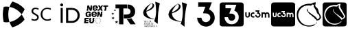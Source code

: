 SplineFontDB: 3.2
FontName: Nonacademicons
FullName: Nonacademicons
FamilyName: Nonacademicons
Weight: Demi
Copyright: 
Version: 1.0.0
DefaultBaseFilename: nonacademicons
ItalicAngle: 0
UnderlinePosition: -50
UnderlineWidth: 25
Ascent: 448
Descent: 64
InvalidEm: 0
LayerCount: 2
Layer: 0 0 "Arri+AOgA-re" 1
Layer: 1 1 "Avant" 0
XUID: [1021 310 -940631005 8426171]
FSType: 0
OS2Version: 0
OS2_WeightWidthSlopeOnly: 0
OS2_UseTypoMetrics: 1
CreationTime: 1594201369
ModificationTime: 1661303012
PfmFamily: 17
TTFWeight: 400
TTFWidth: 5
LineGap: 46
VLineGap: 0
Panose: 2 0 5 3 0 0 0 0 0 0
OS2TypoAscent: 0
OS2TypoAOffset: 1
OS2TypoDescent: 0
OS2TypoDOffset: 1
OS2TypoLinegap: 46
OS2WinAscent: 0
OS2WinAOffset: 1
OS2WinDescent: 0
OS2WinDOffset: 1
HheadAscent: 0
HheadAOffset: 1
HheadDescent: 0
HheadDOffset: 1
OS2Vendor: 'PfEd'
MarkAttachClasses: 1
DEI: 91125
LangName: 1033 "" "" "" "" "" "" "" "" "" "" "" "" "" "Michele Piazzai (https://github.com/piazzai/nonacademicons/),+AAoA-with Reserved Font Name Nonacademicons.+AAoACgAA-This Font Software is licensed under the SIL Open Font License, Version 1.1.+AAoA-This license is copied below, and is also available with a FAQ at:+AAoA-http://scripts.sil.org/OFL+AAoACgAK------------------------------------------------------------+AAoA-SIL OPEN FONT LICENSE Version 1.1 - 26 February 2007+AAoA------------------------------------------------------------+AAoACgAA-PREAMBLE+AAoA-The goals of the Open Font License (OFL) are to stimulate worldwide+AAoA-development of collaborative font projects, to support the font creation+AAoA-efforts of academic and linguistic communities, and to provide a free and+AAoA-open framework in which fonts may be shared and improved in partnership+AAoA-with others.+AAoACgAA-The OFL allows the licensed fonts to be used, studied, modified and+AAoA-redistributed freely as long as they are not sold by themselves. The+AAoA-fonts, including any derivative works, can be bundled, embedded, +AAoA-redistributed and/or sold with any software provided that any reserved+AAoA-names are not used by derivative works. The fonts and derivatives,+AAoA-however, cannot be released under any other type of license. The+AAoA-requirement for fonts to remain under this license does not apply+AAoA-to any document created using the fonts or their derivatives.+AAoACgAA-DEFINITIONS+AAoAIgAA-Font Software+ACIA refers to the set of files released by the Copyright+AAoA-Holder(s) under this license and clearly marked as such. This may+AAoA-include source files, build scripts and documentation.+AAoACgAi-Reserved Font Name+ACIA refers to any names specified as such after the+AAoA-copyright statement(s).+AAoACgAi-Original Version+ACIA refers to the collection of Font Software components as+AAoA-distributed by the Copyright Holder(s).+AAoACgAi-Modified Version+ACIA refers to any derivative made by adding to, deleting,+AAoA-or substituting -- in part or in whole -- any of the components of the+AAoA-Original Version, by changing formats or by porting the Font Software to a+AAoA-new environment.+AAoACgAi-Author+ACIA refers to any designer, engineer, programmer, technical+AAoA-writer or other person who contributed to the Font Software.+AAoACgAA-PERMISSION & CONDITIONS+AAoA-Permission is hereby granted, free of charge, to any person obtaining+AAoA-a copy of the Font Software, to use, study, copy, merge, embed, modify,+AAoA-redistribute, and sell modified and unmodified copies of the Font+AAoA-Software, subject to the following conditions:+AAoACgAA-1) Neither the Font Software nor any of its individual components,+AAoA-in Original or Modified Versions, may be sold by itself.+AAoACgAA-2) Original or Modified Versions of the Font Software may be bundled,+AAoA-redistributed and/or sold with any software, provided that each copy+AAoA-contains the above copyright notice and this license. These can be+AAoA-included either as stand-alone text files, human-readable headers or+AAoA-in the appropriate machine-readable metadata fields within text or+AAoA-binary files as long as those fields can be easily viewed by the user.+AAoACgAA-3) No Modified Version of the Font Software may use the Reserved Font+AAoA-Name(s) unless explicit written permission is granted by the corresponding+AAoA-Copyright Holder. This restriction only applies to the primary font name as+AAoA-presented to the users.+AAoACgAA-4) The name(s) of the Copyright Holder(s) or the Author(s) of the Font+AAoA-Software shall not be used to promote, endorse or advertise any+AAoA-Modified Version, except to acknowledge the contribution(s) of the+AAoA-Copyright Holder(s) and the Author(s) or with their explicit written+AAoA-permission.+AAoACgAA-5) The Font Software, modified or unmodified, in part or in whole,+AAoA-must be distributed entirely under this license, and must not be+AAoA-distributed under any other license. The requirement for fonts to+AAoA-remain under this license does not apply to any document created+AAoA-using the Font Software.+AAoACgAA-TERMINATION+AAoA-This license becomes null and void if any of the above conditions are+AAoA-not met.+AAoACgAA-DISCLAIMER+AAoA-THE FONT SOFTWARE IS PROVIDED +ACIA-AS IS+ACIA, WITHOUT WARRANTY OF ANY KIND,+AAoA-EXPRESS OR IMPLIED, INCLUDING BUT NOT LIMITED TO ANY WARRANTIES OF+AAoA-MERCHANTABILITY, FITNESS FOR A PARTICULAR PURPOSE AND NONINFRINGEMENT+AAoA-OF COPYRIGHT, PATENT, TRADEMARK, OR OTHER RIGHT. IN NO EVENT SHALL THE+AAoA-COPYRIGHT HOLDER BE LIABLE FOR ANY CLAIM, DAMAGES OR OTHER LIABILITY,+AAoA-INCLUDING ANY GENERAL, SPECIAL, INDIRECT, INCIDENTAL, OR CONSEQUENTIAL+AAoA-DAMAGES, WHETHER IN AN ACTION OF CONTRACT, TORT OR OTHERWISE, ARISING+AAoA-FROM, OUT OF THE USE OR INABILITY TO USE THE FONT SOFTWARE OR FROM+AAoA-OTHER DEALINGS IN THE FONT SOFTWARE." "http://scripts.sil.org/OFL"
Encoding: Custom
UnicodeInterp: none
NameList: AGL For New Fonts
DisplaySize: -48
AntiAlias: 1
FitToEm: 0
WinInfo: 0 38 14
BeginPrivate: 0
EndPrivate
Grid
-559 192.263671875 m 0
 977 192.263671875 l 1024
224 611 m 0
 224 -413 l 1024
EndSplineSet
TeXData: 1 0 0 346030 173015 115343 0 1048576 115343 783286 444596 497025 792723 393216 433062 380633 303038 157286 324010 404750 52429 2506097 1059062 262144
BeginChars: 76 13

StartChar: lichess
Encoding: 37 59249 0
Width: 512
VWidth: 0
InSpiro: 1
HStem: -34 20<196.136 324.686> 360 31<186.722 293.25>
VStem: 30 27<120.645 236.443> 220 9<270.851 300.695> 457 25<120.711 168.719>
LayerCount: 2
Fore
SplineSet
346 337 m 0,0,1
 345 340 345 340 345 342 c 0,2,3
 345 345 345 345 346 350 c 0,4,5
 347 352 347 352 347 354 c 0,6,7
 349 360 349 360 349 361 c 0,8,9
 349.112378908 361.621816497 349.112378908 361.621816497 349.303923378 362.999373371 c 0
 349.495467848 364.376930244 349.495467848 364.376930244 349.636441632 365.099015601 c 128,-1,10
 350.041091614 367.171683427 350.041091614 367.171683427 351 369 c 128,-1,11
 352.62662885 372.101435475 352.62662885 372.101435475 352.706387189 372.319773838 c 128,-1,12
 353.312453598 373.978879939 353.312453598 373.978879939 353 376 c 0,13,14
 352.686916176 378.025196706 352.686916176 378.025196706 352.770493592 378.666572256 c 0,15,16
 352.859200196 379.347309344 352.859200196 379.347309344 353.185639376 379.935828947 c 128,-1,17
 353.441633721 380.397347356 353.441633721 380.397347356 354 381 c 128,-1,18
 354.563233697 381.607906118 354.563233697 381.607906118 354.73779162 381.893957265 c 128,-1,19
 355.086032523 382.464625778 355.086032523 382.464625778 355 383 c 128,-1,20
 354.937185148 383.390892319 354.937185148 383.390892319 354.662631703 383.661184869 c 128,-1,21
 354.399488838 383.920243923 354.399488838 383.920243923 354 384 c 130,-1,22
 353 384 l 130,-1,23
 352.488350541 383.958797267 352.488350541 383.958797267 352.000146196 383.977779347 c 128,-1,24
 351.1835339 384.009530395 351.1835339 384.009530395 351 384 c 128,-1,25
 350.37872478 383.967738941 350.37872478 383.967738941 349.888192853 383.723118436 c 128,-1,26
 349.382377947 383.470876553 349.382377947 383.470876553 349 383 c 128,-1,27
 348.488008438 382.3695117 348.488008438 382.3695117 348.248074796 381.408662161 c 128,-1,28
 348.069724704 380.694433 348.069724704 380.694433 348.02469217 379.651663724 c 0,29,30
 347.881099481 376.326644425 347.881099481 376.326644425 347.848674763 376.110287814 c 128,-1,31
 347.558906237 374.176783349 347.558906237 374.176783349 346.552343261 372.847621369 c 128,-1,32
 345.445097981 371.385508849 345.445097981 371.385508849 343.699106596 370.834936902 c 128,-1,33
 342.051300845 370.315325847 342.051300845 370.315325847 340.194231111 370.746619652 c 128,-1,34
 338.67402596 371.099678587 338.67402596 371.099678587 336.955525364 372.157428461 c 0,35,36
 336.426230813 372.483213186 336.426230813 372.483213186 334.337082758 373.951236956 c 0
 332.247934702 375.419260726 332.247934702 375.419260726 331 376 c 128,-1,37
 327.34796243 377.699514451 327.34796243 377.699514451 323.686374642 376.631873634 c 128,-1,38
 320.632366862 375.741390175 320.632366862 375.741390175 317.424785907 372.628088597 c 128,-1,39
 316.756310116 371.979261094 316.756310116 371.979261094 314.972159134 370.109084162 c 0
 313.188008152 368.238907229 313.188008152 368.238907229 312.138605302 367.297681356 c 128,-1,40
 309.85267223 365.247392137 309.85267223 365.247392137 306 363 c 2,41,-1
 294 356 l 1,42,43
 283 358 283 358 272 359 c 0,44,45
 260 360 260 360 248 360 c 0,46,47
 213 360 213 360 183 350 c 0,48,49
 154 340 154 340 129 322 c 128,-1,50
 104 303 104 303 88 277 c 0,51,52
 73 253 73 253 63 222 c 0,53,54
 59 211 59 211 58 201 c 128,-1,55
 57 193 57 193 57 179 c 0,56,57
 57 164 57 164 58 156 c 128,-1,58
 59 146 59 146 63 134 c 0,59,60
 73 102 73 102 91 74 c 0,61,62
 108 47 108 47 134 27 c 0,63,64
 161 6 161 6 192 -4 c 0,65,66
 221 -13 221 -13 261 -14 c 0,67,68
 271 -14 271 -14 278 -14 c 0,69,70
 286 -14 286 -14 291 -13 c 0,71,72
 301.21802697 -11.5230618041 301.21802697 -11.5230618041 318.917640396 -4.22230987036 c 128,-1,73
 334.591321384 2.24278369037 334.591321384 2.24278369037 347 4 c 0,74,75
 348.541829766 4.21834141212 348.541829766 4.21834141212 354.320478503 4.88697558899 c 0
 360.099127241 5.55560976586 360.099127241 5.55560976586 363.199278275 6.13376550246 c 128,-1,76
 372.361624456 7.84247677087 372.361624456 7.84247677087 378.305566087 12.0213015816 c 128,-1,77
 384.573587421 16.4279673322 384.573587421 16.4279673322 388.560060302 24.5136645654 c 0,78,79
 389.093652569 25.5959409637 389.093652569 25.5959409637 389.64970787 26.8505980942 c 0
 390.205763171 28.1052552248 390.205763171 28.1052552248 390.849357579 29.614036226 c 0
 391.492951987 31.1228172273 391.492951987 31.1228172273 391.875485488 31.9807752467 c 128,-1,80
 393.945537567 36.6235523505 393.945537567 36.6235523505 396 39 c 0,81,82
 398 42 398 42 402 43 c 0,83,84
 404 44 404 44 405 44 c 0,85,86
 405.572007523 44.1536633105 405.572007523 44.1536633105 406.003049252 44.1689951221 c 128,-1,87
 406.556376858 44.1886765451 406.556376858 44.1886765451 407 44 c 128,-1,88
 408 44 408 44 408 43 c 128,-1,89
 408.193927557 42.5502225699 408.193927557 42.5502225699 408.179147457 42.002483946 c 128,-1,90
 408.1666715 41.5401349822 408.1666715 41.5401349822 408 41 c 0,91,92
 408 40 408 40 406 37 c 0,93,94
 404 34 404 34 402 31 c 0,95,96
 397.19673778 24.9383186684 397.19673778 24.9383186684 372.752724408 4.94345296371 c 128,-1,97
 351.944954651 -12.0770156292 351.944954651 -12.0770156292 341 -18 c 0,98,99
 325.019642787 -26.647948671 325.019642787 -26.647948671 302.939105874 -30.0933607825 c 128,-1,100
 286.004842303 -32.7357565285 286.004842303 -32.7357565285 263 -34 c 0,101,102
 258 -34 258 -34 253 -34 c 0
 248 -34 248 -34 243 -34 c 0,103,104
 236 -33 236 -33 228 -32 c 0,105,106
 186 -24 186 -24 154 -12 c 0,107,108
 122 0 122 0 96 24 c 128,-1,109
 70 48 70 48 54 78 c 0,110,111
 38 108 38 108 33 146 c 0,112,113
 32 155 32 155 31 166 c 0,114,115
 30 176 30 176 30 185 c 0,116,117
 29 227 29 227 43 262 c 0,118,119
 57 296 57 296 82 322 c 0,120,121
 107 348 107 348 144 365 c 0,122,123
 181 382 181 382 222 388 c 0,124,125
 231 389 231 389 240 390 c 0,126,127
 252 391 252 391 268 391 c 2,128,-1
 278 391 l 1,129,-1
 297 391 l 1,130,131
 324 405 324 405 339 410 c 0,132,133
 349.918019466 414.075822485 349.918019466 414.075822485 359.132545274 415.641655066 c 128,-1,134
 367.126059134 417 367.126059134 417 380 417 c 2,135,-1
 381 417 l 2,136,137
 382.439994716 417 382.439994716 417 383.107223388 416.877492811 c 128,-1,138
 384.264632522 416.664985547 384.264632522 416.664985547 385 416 c 128,-1,139
 385.794231901 415.281783938 385.794231901 415.281783938 386.02297097 414.144158681 c 128,-1,140
 386.204827325 413.239702864 386.204827325 413.239702864 386 412 c 0,141,142
 386 411 386 411 385 408 c 0,143,144
 384 404 384 404 383 398 c 0,145,146
 381.827028695 390.685170759 381.827028695 390.685170759 380.063591016 384.853979954 c 128,-1,147
 379.575089044 383.238641778 379.575089044 383.238641778 378.123078928 378.83762972 c 0
 376.671068813 374.436617662 376.671068813 374.436617662 376 372 c 0,148,149
 374 363 374 363 374 356 c 0,150,151
 374 353 374 353 375 350 c 0,152,153
 376 347 376 347 377 345 c 0,154,155
 380.494492294 338.246735646 380.494492294 338.246735646 389.572502196 330.220837309 c 128,-1,156
 391.521519728 328.497704515 391.521519728 328.497704515 396.610051649 324.215653632 c 0
 401.69858357 319.933602749 401.69858357 319.933602749 404.358838286 317.487317506 c 0,157,158
 419.479656734 303.582695973 419.479656734 303.582695973 427.035636306 286.101779075 c 128,-1,159
 431.010427124 276.906018688 431.010427124 276.906018688 437.977419427 248.691687111 c 128,-1,160
 443.310922137 227.092522457 443.310922137 227.092522457 451 212 c 0,161,162
 453 207 453 207 462.5 191 c 0
 472 175 472 175 476 166 c 0,163,164
 478 160 478 160 480 154 c 0,165,166
 482 148 482 148 482 143 c 0,167,168
 483 131 483 131 476 121 c 0,169,170
 473.979621317 117.99457101 473.979621317 117.99457101 467.949076551 111.042595353 c 128,-1,171
 463.440932069 105.845633568 463.440932069 105.845633568 460 101 c 0,172,173
 453.422006963 91.7366541303 453.422006963 91.7366541303 450.301345159 89.2209135434 c 0,174,175
 447.168645958 86.6954689358 447.168645958 86.6954689358 443.584075762 85.6550285614 c 128,-1,176
 440.164000794 84.6623337927 440.164000794 84.6623337927 436 85 c 128,-1,177
 434.639591362 85.1103179485 434.639591362 85.1103179485 432.056415692 85.5051209835 c 0
 429.473240022 85.8999240186 429.473240022 85.8999240186 428.253762961 86.0155325209 c 128,-1,178
 423.754381692 86.4420815284 423.754381692 86.4420815284 420.563781687 85.1601547868 c 128,-1,179
 417.140088879 83.7845753451 417.140088879 83.7845753451 414.627306396 80.2528471329 c 0,180,181
 414.133792862 79.5592114179 414.133792862 79.5592114179 413.233069907 78.1139975025 c 0
 412.755776058 77.3481774358 412.755776058 77.3481774358 412.510676769 76.9695235489 c 128,-1,182
 411.188228985 74.9264739922 411.188228985 74.9264739922 410 74 c 0,183,184
 409 73 409 73 408 73 c 0,185,186
 407 73 407 73 405 73 c 128,-1,187
 403 73 403 73 402 74 c 128,-1,188
 400.649510896 74.7729088963 400.649510896 74.7729088963 399.888226325 76.1218944094 c 128,-1,189
 399.219696378 77.306520041 399.219696378 77.306520041 399 79 c 0,190,191
 398.84380176 80.2040188933 398.84380176 80.2040188933 398.838820426 82.5940552812 c 0
 398.833839091 84.9840916692 398.833839091 84.9840916692 398.693894939 86.1455961198 c 128,-1,192
 398.234752151 89.9563762172 398.234752151 89.9563762172 396.112953876 92.7263334279 c 128,-1,193
 394.149110485 95.2900842928 394.149110485 95.2900842928 390.563244255 97.1518525283 c 128,-1,194
 390.024965928 97.4313246076 390.024965928 97.4313246076 384 100 c 0,195,196
 376.552993986 103.174945936 376.552993986 103.174945936 372.058055766 108.552729807 c 128,-1,197
 371.088152301 109.713130897 371.088152301 109.713130897 364 121 c 0,198,199
 359.122471317 128.766767058 359.122471317 128.766767058 352.502834365 134.140528141 c 128,-1,200
 349.801956473 136.333076254 349.801956473 136.333076254 338 144 c 0,201,202
 328 150 328 150 309 168 c 0,203,204
 301 175 301 175 282 190 c 0,205,206
 270 199 270 199 263 207 c 128,-1,207
 258.546349598 211.859274121 258.546349598 211.859274121 247.135773667 227.104226274 c 128,-1,208
 242.857420343 232.820264808 242.857420343 232.820264808 231 247 c 0,209,210
 223.010795206 256.55391688 223.010795206 256.55391688 220.601285081 263.57538603 c 0,211,212
 218.997501257 268.248916359 218.997501257 268.248916359 218.941830112 273.232685283 c 128,-1,213
 218.898583223 277.104215238 218.898583223 277.104215238 220 283 c 0,214,215
 220.856220335 287.583270301 220.856220335 287.583270301 221.111442618 289.483693194 c 128,-1,216
 221.966818243 295.852946701 221.966818243 295.852946701 222 296 c 0,217,218
 222.435279438 297.929050274 222.435279438 297.929050274 223.274827716 299.122003432 c 128,-1,219
 224.383974207 300.698041216 224.383974207 300.698041216 226 301 c 0,220,221
 226.847734068 301.1584014 226.847734068 301.1584014 227.634378677 300.900070525 c 128,-1,222
 228.434059199 300.637458709 228.434059199 300.637458709 229 300 c 128,-1,223
 229.661163494 299.255285312 229.661163494 299.255285312 229.882926156 298.10700101 c 128,-1,224
 230.027483749 297.35848359 230.027483749 297.35848359 230 296 c 128,-1,225
 230 295 230 295 230 294 c 128,-1,226
 230 293 230 293 230 292 c 128,-1,227
 229.919426166 291.257253285 229.919426166 291.257253285 229.491296742 290.001905573 c 128,-1,228
 229.074824173 288.780737727 229.074824173 288.780737727 229 288 c 130,-1,229
 229 286 l 130,-1,230
 229.011056634 285.369372684 229.011056634 285.369372684 228.922177778 283.997034621 c 128,-1,231
 228.841170412 282.746236657 228.841170412 282.746236657 229 282 c 128,-1,232
 229 281 229 281 230 280 c 0,233,234
 230.770830805 279.075527657 230.770830805 279.075527657 232.356601407 278.060487005 c 128,-1,235
 232.672710073 277.858148062 232.672710073 277.858148062 233.573996935 277.30719325 c 0
 234.475283796 276.756238437 234.475283796 276.756238437 234.953816611 276.434910464 c 0,236,237
 237.807816721 274.518490021 237.807816721 274.518490021 239.117018052 272.028416291 c 128,-1,238
 240.429009218 269.533036416 240.429009218 269.533036416 240.453469864 266.108756763 c 128,-1,239
 240.45772101 265.513632924 240.45772101 265.513632924 240 260 c 0,240,241
 239.56277671 254.733279963 239.56277671 254.733279963 240.91720726 251.058489154 c 128,-1,242
 242.441571817 246.922639688 242.441571817 246.922639688 246.203976627 243.82838837 c 128,-1,243
 248.78773918 241.703467985 248.78773918 241.703467985 253.968184383 239.192727614 c 128,-1,244
 259.746441324 236.392253444 259.746441324 236.392253444 262 235 c 0,245,246
 266 232 266 232 274 225 c 0,247,248
 281 218 281 218 290 212 c 0,249,250
 309 199 309 199 310 198 c 0,251,252
 330 184 330 184 332 182 c 0,253,254
 336 180 336 180 342.5 175.5 c 0
 349 171 349 171 352 169 c 0,255,256
 357 165 357 165 362 162 c 0,257,258
 381 148 381 148 396 130 c 0,259,260
 407 117 407 117 415 102 c 1,261,262
 422 103 422 103 428 106 c 0,263,264
 435 109 435 109 440 115 c 0,265,266
 440.108988131 115.125146511 440.108988131 115.125146511 444.86872274 121.110203865 c 128,-1,267
 446.571008622 123.25071788 446.571008622 123.25071788 450 127 c 128,-1,268
 453.145702674 130.439532356 453.145702674 130.439532356 454.149257433 132.880201893 c 0,269,270
 454.826569811 134.527442041 454.826569811 134.527442041 454.99249732 136.384370768 c 128,-1,271
 455.073836011 137.294648709 455.073836011 137.294648709 455 140 c 0,272,273
 454.956864094 141.580499487 454.956864094 141.580499487 455.13592651 142.575885504 c 128,-1,274
 455.347013083 143.749289883 455.347013083 143.749289883 456 145 c 130,-1,275
 457 147 l 130,-1,276
 457.487906483 148.320722539 457.487906483 148.320722539 457.178854673 149.623844711 c 128,-1,277
 456.918040979 150.723570052 456.918040979 150.723570052 456 152 c 0,278,279
 455.740291984 152.361094 455.740291984 152.361094 454.579299073 153.834666609 c 0
 453.418306162 155.308239217 453.418306162 155.308239217 452.900462505 156.176388529 c 128,-1,280
 451.659709567 158.256473498 451.659709567 158.256473498 451 161 c 0,281,282
 450.529927974 162.954883065 450.529927974 162.954883065 450.044043268 166.66466252 c 0
 449.558158562 170.374441975 449.558158562 170.374441975 449.244458773 171.935350956 c 128,-1,283
 448.074239409 177.758134335 448.074239409 177.758134335 445.287285116 182.217116704 c 128,-1,284
 442.617213873 186.489092254 442.617213873 186.489092254 437.909151316 190.418752882 c 128,-1,285
 436.171721995 191.868926392 436.171721995 191.868926392 429 197 c 0,286,287
 421.483590794 202.377683201 421.483590794 202.377683201 417.12601193 207.263418838 c 128,-1,288
 412.08581728 212.91450615 412.08581728 212.91450615 408.549175848 220.383134672 c 0,289,290
 406.006000851 225.753775063 406.006000851 225.753775063 402.682695075 236.132291206 c 0
 399.3593893 246.510807348 399.3593893 246.510807348 398 250 c 0,291,292
 393.358641734 261.913138613 393.358641734 261.913138613 383.450535389 276.530728505 c 128,-1,293
 371.678530491 293.898158145 371.678530491 293.898158145 367 302 c 0,294,295
 359.209636043 315.490624225 359.209636043 315.490624225 356.539336716 319.552106897 c 128,-1,296
 347.053158977 333.98043189 347.053158977 333.98043189 346 337 c 0,0,1
  Spiro
    346 337 o
    345 342 o
    346 350 o
    347 354 o
    349 361 o
    351 369 o
    353 376 o
    354 381 o
    355 383 o
    354 384 o
    353 384 o
    351 384 o
    349 383 o
    331 376 o
    306 363 [
    294 356 v
    272 359 o
    248 360 o
    183 350 o
    129 322 o
    88 277 o
    63 222 o
    58 201 o
    57 179 o
    58 156 o
    63 134 o
    91 74 o
    134 27 o
    192 -4 o
    261 -14 o
    278 -14 o
    291 -13 o
    347 4 o
    396 39 o
    402 43 o
    405 44 o
    407 44 o
    408 43 o
    408 41 o
    406 37 o
    402 31 o
    341 -18 o
    263 -34 o
    243 -34 o
    228 -32 o
    154 -12 o
    96 24 o
    54 78 o
    33 146 o
    31 166 o
    30 185 o
    43 262 o
    82 322 o
    144 365 o
    222 388 o
    240 390 o
    268 391 [
    278 391 v
    297 391 v
    339 410 o
    380 417 [
    381 417 ]
    385 416 o
    386 412 o
    385 408 o
    383 398 o
    376 372 o
    374 356 o
    375 350 o
    377 345 o
    451 212 o
    476 166 o
    480 154 o
    482 143 o
    476 121 o
    460 101 o
    436 85 o
    410 74 o
    408 73 o
    405 73 o
    402 74 o
    399 79 o
    384 100 o
    364 121 o
    338 144 o
    309 168 o
    282 190 o
    263 207 o
    231 247 o
    220 283 o
    222 296 o
    226 301 o
    229 300 o
    230 296 o
    230 294 o
    230 292 o
    229 288 o
    229 286 o
    229 282 o
    230 280 o
    240 260 o
    262 235 o
    274 225 o
    290 212 o
    310 198 o
    332 182 o
    352 169 o
    362 162 o
    396 130 o
    415 102 v
    428 106 o
    440 115 o
    450 127 o
    455 140 o
    456 145 o
    457 147 o
    456 152 o
    451 161 o
    429 197 o
    398 250 o
    367 302 o
    0 0 z
  EndSpiro
EndSplineSet
EndChar

StartChar: lichess-square
Encoding: 38 59250 1
Width: 448
VWidth: 0
Flags: W
HStem: -32 34<156.395 281.865> 69 25<343.362 353.501> 368 46<155.988 284.076> 390 24<284.076 334.407>
VStem: 1 29<123.969 249.176>
LayerCount: 2
Fore
SplineSet
367 120 m 1,0,1
 355 135 355 135 324 157.5 c 128,-1,2
 293 180 293 180 266 197.5 c 128,-1,3
 239 215 239 215 218.5 238 c 128,-1,4
 198 261 198 261 201 281 c 0,5,6
 203 291 203 291 198 291 c 0,7,8
 195 291 195 291 194 286 c 0,9,10
 192 280 192 280 192 275 c 128,-1,11
 192 270 192 270 200 248 c 0,12,13
 206 232 206 232 269 178 c 128,-1,14
 332 124 332 124 345 102 c 0,15,16
 351 94 351 94 354 94 c 0,17,18
 358 94 358 94 366 98 c 0,19,20
 393 111 393 111 410 130.5 c 128,-1,21
 427 150 427 150 418 167 c 2,22,-1
 325 334 l 2,23,24
 325 336 325 336 327.5 350 c 128,-1,25
 330 364 330 364 332.5 376.5 c 0,26,-1
 335 389 l 0,27,28
 332 390 332 390 326 390 c 0,29,30
 311 390 311 390 293 382.5 c 128,-1,31
 275 375 275 375 266 368 c 1,32,-1
 234 368 l 1,33,-1
 230 368 l 2,34,35
 159 368 159 368 111.5 338 c 128,-1,36
 64 308 64 308 43 255 c 0,37,38
 30 219 30 219 30 184 c 0,39,40
 30 131 30 131 57 89 c 128,-1,41
 84 47 84 47 129 25 c 0,42,43
 174 2 174 2 224 2 c 0,44,45
 261 2 261 2 293 15.5 c 128,-1,46
 325 29 325 29 345 53 c 0,47,48
 355 66 355 66 354 68 c 0,49,50
 353 69 353 69 351 69 c 0,51,52
 348 69 348 69 345 66.5 c 128,-1,53
 342 64 342 64 338.5 60 c 128,-1,54
 335 56 335 56 334 55 c 0,55,56
 292 20 292 20 230 20 c 0,57,58
 167 20 167 20 127 49 c 0,59,60
 97 71 97 71 74.5 109.5 c 128,-1,61
 52 148 52 148 52 186 c 0,62,63
 52 198 52 198 53 204 c 0,64,65
 66 266 66 266 107.5 304 c 128,-1,66
 149 342 149 342 214 342 c 0,67,68
 231 342 231 342 249 339 c 2,69,-1
 265 337 l 2,70,71
 268 339 268 339 274.5 345 c 128,-1,72
 281 351 281 351 283 353 c 0,73,74
 293 362 293 362 308 362 c 0,75,76
 309 362 309 362 306 354.5 c 128,-1,77
 303 347 303 347 300.5 338.5 c 128,-1,78
 298 330 298 330 298 329 c 0,79,80
 298 318 298 318 315.5 288.5 c 128,-1,81
 333 259 333 259 358 222 c 128,-1,82
 383 185 383 185 390 173 c 0,83,84
 396 164 396 164 396 155 c 0,85,86
 396 143 396 143 387.5 133.5 c 128,-1,87
 379 124 379 124 367 120 c 1,0,1
36 414 m 0,88,89
 42 416 42 416 223.5 416 c 128,-1,90
 405 416 405 416 411 414 c 0,91,92
 439 408 439 408 447 380 c 0,93,94
 448 374 448 374 448 192 c 0,95,96
 448 40 448 40 447.5 21 c 128,-1,97
 447 2 447 2 442 -7 c 0,98,99
 435 -20 435 -20 422 -26 c 0,100,101
 413 -30 413 -30 392.5 -31 c 128,-1,102
 372 -32 372 -32 224 -32 c 0,103,104
 42 -32 42 -32 37 -30 c 0,105,106
 9 -23 9 -23 1 5 c 0,107,108
 -1 11 -1 11 -0.5 192 c 128,-1,109
 0 373 0 373 2 379 c 0,110,111
 9 407 9 407 36 414 c 0,88,89
EndSplineSet
EndChar

StartChar: uc3m-square
Encoding: 36 59248 2
Width: 448
VWidth: 0
Flags: W
HStem: -32 172<39.8297 94.0925 127.842 174.922 202.16 258.837> 161 42<148.141 173.984 217.074 249.363> 224 190<30.0558 52 83 105 129.209 173.938 290 311 312.327 355.25 357 408.23>
VStem: 2 28<150.059 224> 52 31<172 224> 52 27<172 223.625> 105 10<161.996 200.711> 211 41<163.449 182> 273 17<154.884 208.305> 311 32<140 201.809> 365 31<140 192> 418 30<141.196 214.378>
LayerCount: 2
Fore
SplineSet
36 414 m 0,0,1
 42 416 42 416 223.5 416 c 128,-1,2
 405 416 405 416 411 414 c 0,3,4
 439 408 439 408 447 380 c 0,5,6
 448 374 448 374 448 192 c 0,7,8
 448 40 448 40 447.5 21 c 128,-1,9
 447 2 447 2 442 -7 c 0,10,11
 435 -20 435 -20 422 -26 c 0,12,13
 413 -30 413 -30 392.5 -31 c 128,-1,14
 372 -32 372 -32 224 -32 c 0,15,16
 42 -32 42 -32 37 -30 c 0,17,18
 9 -23 9 -23 1 5 c 0,19,20
 -1 11 -1 11 -0.5 192 c 128,-1,21
 0 373 0 373 2 379 c 0,22,23
 9 407 9 407 36 414 c 0,0,1
194 246 m 5,24,-1
 194 235 l 1,25,-1
 211 235 l 1,26,-1
 228 234 l 1,27,28
 226 227 226 227 223 219 c 2,29,-1
 217 204 l 1,30,31
 221 203 221 203 227 203 c 0,32,33
 239 203 239 203 246 196 c 0,34,35
 252 190 252 190 252 182 c 0,36,37
 252 169 252 169 240 163 c 0,38,39
 234 161 234 161 231 161 c 0,40,41
 226 161 226 161 224 162 c 0,42,43
 213 165 213 165 211 178 c 2,44,-1
 210 182 l 1,45,-1
 199 182 l 1,46,-1
 189 182 l 1,47,-1
 189 177 l 2,48,49
 191 150 191 150 219 141 c 0,50,51
 222 140 222 140 232 140 c 2,52,-1
 242 140 l 2,53,54
 253 142 253 142 262 151.5 c 128,-1,55
 271 161 271 161 273 172 c 0,56,57
 274 172 274 172 274 176 c 2,58,-1
 273 181 l 2,59,60
 273 194 273 194 269 202 c 0,61,62
 263 213 263 213 252 219 c 2,63,-1
 247 221 l 1,64,65
 249 229 249 229 253 238 c 2,66,-1
 259 256 l 1,67,-1
 227 256 l 1,68,-1
 194 256 l 1,69,-1
 194 246 l 5,24,-1
30 197 m 6,70,71
 30 170 30 170 32 165 c 0,72,73
 40 140 40 140 67 140 c 0,74,75
 96 140 96 140 103 168 c 0,76,77
 105 176 105 176 105 199 c 2,78,-1
 105 224 l 1,79,-1
 94 224 l 1,80,-1
 83 224 l 1,81,-1
 83 200 l 2,82,83
 83 174 83 174 79 167 c 0,84,85
 75 161 75 161 67 161 c 0,86,87
 58 161 58 161 54 168 c 2,88,-1
 52 172 l 1,89,-1
 52 198 l 1,90,-1
 52 224 l 1,91,-1
 41 224 l 1,92,-1
 30 224 l 1,93,-1
 30 197 l 6,70,71
148 223 m 4,94,95
 134 220 134 220 124.5 208 c 128,-1,96
 115 196 115 196 115 182 c 0,97,98
 115 149 115 149 146 141 c 0,99,100
 149 140 149 140 157 140 c 0,101,102
 166 140 166 140 170 141 c 2,103,-1
 175 143 l 1,104,-1
 175 155 l 1,105,-1
 175 167 l 1,106,-1
 173 166 l 2,107,108
 165 161 165 161 158 161 c 128,-1,109
 151 161 151 161 148 163 c 0,110,111
 136 170 136 170 136 182 c 0,112,113
 136 185 136 185 138 191 c 0,114,115
 143 203 143 203 158 203 c 2,116,-1
 160 203 l 2,117,118
 172 201 172 201 173 198 c 2,119,-1
 174 197 l 2,120,121
 175 197 175 197 175 204 c 2,122,-1
 175 209 l 1,123,-1
 175 221 l 1,124,-1
 171 222 l 2,125,126
 163 224 163 224 157 224 c 0,127,128
 150 224 150 224 148 223 c 4,94,95
290 182 m 5,129,-1
 290 140 l 1,130,-1
 300 140 l 1,131,-1
 311 140 l 1,132,-1
 311 165 l 2,133,134
 311 192 311 192 313 195 c 0,135,136
 318 203 318 203 327 203 c 0,137,138
 338 203 338 203 342 193 c 0,139,140
 343 192 343 192 343 165 c 2,141,-1
 343 140 l 1,142,-1
 354 140 l 1,143,-1
 365 140 l 1,144,-1
 365 166 l 1,145,-1
 365 192 l 1,146,-1
 367 195 l 2,147,148
 372 203 372 203 380 203 c 0,149,150
 391 203 391 203 395 193 c 0,151,152
 396 192 396 192 396 165 c 2,153,-1
 396 140 l 1,154,-1
 407 140 l 1,155,-1
 418 140 l 1,156,-1
 418 165 l 2,157,158
 418 197 418 197 413 206 c 0,159,160
 408 216 408 216 397 221 c 0,161,162
 390 224 390 224 383 224 c 128,-1,163
 376 224 376 224 369 221 c 0,164,165
 364 220 364 220 360 215 c 2,166,-1
 356 212 l 1,167,-1
 353 215 l 2,168,169
 351 217 351 217 345 221 c 0,170,171
 337 224 337 224 330 224 c 0,172,173
 321 224 321 224 312 220 c 0,174,175
 311 220 311 220 311 222 c 2,176,-1
 311 224 l 1,177,-1
 300 224 l 1,178,-1
 290 224 l 1,179,-1
 290 182 l 5,129,-1
EndSplineSet
EndChar

StartChar: uc3m
Encoding: 35 59241 3
Width: 512
VWidth: 0
HStem: 133 24<56.6835 89.0403 162.632 198.938 243.956 284.621> 207 24<159.051 197.984 359.782 392.694 420.953 454.592> 244 24<221 260.993>
VStem: 30 25<170 231> 92 25<164.234 231> 129 25<161.22 201.763> 289 25<161.455 202.63> 332 25<133 196.815 228 231> 394 26<133 194> 456 26<133 194.899>
LayerCount: 2
Fore
SplineSet
332 182 m 5,0,-1
 332 231 l 1,1,-1
 345 231 l 1,2,-1
 357 231 l 1,3,-1
 357 228 l 2,4,5
 357 226 357 226 357.5 225.5 c 128,-1,6
 358 225 358 225 359 226 c 0,7,8
 372 231 372 231 380 231 c 0,9,10
 389 231 389 231 396 227 c 0,11,12
 404 223 404 223 406 221 c 2,13,-1
 410 217 l 1,14,-1
 414 221 l 2,15,16
 418 225 418 225 424 228 c 128,-1,17
 430 231 430 231 441 231 c 0,18,19
 451 231 451 231 457 228 c 0,20,21
 469 222 469 222 476 210 c 0,22,23
 482 200 482 200 482 163 c 2,24,-1
 482 133 l 1,25,-1
 469 133 l 1,26,-1
 456 133 l 1,27,-1
 456 162 l 2,28,29
 456 193 456 193 455 195 c 0,30,31
 451 207 451 207 438 207 c 0,32,33
 428 207 428 207 422 198 c 2,34,-1
 420 194 l 1,35,-1
 420 163 l 1,36,-1
 420 133 l 1,37,-1
 407 133 l 1,38,-1
 394 133 l 1,39,-1
 394 162 l 2,40,41
 394 193 394 193 393 195 c 0,42,43
 389 207 389 207 377 207 c 0,44,45
 367 207 367 207 360 197 c 0,46,47
 357 191 357 191 357 163 c 2,48,-1
 357 133 l 1,49,-1
 345 133 l 1,50,-1
 332 133 l 1,51,-1
 332 182 l 5,0,-1
167 230 m 4,52,53
 170 231 170 231 177 231 c 0,54,55
 186 231 186 231 194 229 c 2,56,-1
 199 227 l 1,57,-1
 199 213 l 1,58,-1
 199 208 l 2,59,60
 199 199 199 199 198 199 c 2,61,-1
 197 200 l 2,62,63
 193 204 193 204 182 206 c 2,64,-1
 179 206 l 2,65,66
 162 206 162 206 156 192 c 0,67,68
 154 189 154 189 154 182 c 0,69,70
 154 166 154 166 167 160 c 0,71,72
 173 157 173 157 179 157 c 0,73,74
 188 157 188 157 197 163 c 2,75,-1
 199 165 l 1,76,-1
 199 151 l 1,77,-1
 199 136 l 1,78,-1
 193 134 l 2,79,80
 189 133 189 133 178 133 c 0,81,82
 168 133 168 133 165 134 c 0,83,84
 149 138 149 138 139 151.5 c 128,-1,85
 129 165 129 165 129 182 c 128,-1,86
 129 199 129 199 139.5 212.5 c 128,-1,87
 150 226 150 226 167 230 c 4,52,53
30 200 m 6,88,-1
 30 231 l 1,89,-1
 43 231 l 1,90,-1
 55 231 l 1,91,-1
 55 201 l 1,92,-1
 55 170 l 1,93,-1
 58 166 l 2,94,95
 64 157 64 157 73 157 c 0,96,97
 84 157 84 157 88 164 c 0,98,99
 92 169 92 169 92 203 c 2,100,-1
 92 231 l 1,101,-1
 104 231 l 1,102,-1
 117 231 l 1,103,-1
 117 202 l 2,104,105
 117 176 117 176 115 166 c 0,106,107
 107 133 107 133 73 133 c 0,108,109
 42 133 42 133 32 162 c 0,110,111
 30 167 30 167 30 200 c 6,88,-1
221 256 m 5,112,-1
 221 268 l 1,113,-1
 259 268 l 1,114,-1
 297 268 l 1,115,116
 294 259 294 259 290 248 c 2,117,-1
 282 228 l 1,118,119
 286 227 286 227 289 225 c 0,120,121
 303 217 303 217 308 205 c 0,122,123
 314 194 314 194 314 181 c 0,124,125
 314 173 314 173 313 170 c 0,126,127
 310 157 310 157 299.5 147 c 128,-1,128
 289 137 289 137 276 134 c 0,129,130
 273 133 273 133 265 133 c 0,131,132
 254 133 254 133 250 134 c 0,133,134
 236 138 236 138 226.5 150.5 c 128,-1,135
 217 163 217 163 216 177 c 2,136,-1
 215 182 l 1,137,-1
 227 182 l 1,138,-1
 239 182 l 1,139,-1
 240 177 l 2,140,141
 244 163 244 163 256 158 c 0,142,143
 258 157 258 157 264 157 c 0,144,145
 266 157 266 157 275 160 c 0,146,147
 289 166 289 166 289 182 c 0,148,149
 289 192 289 192 282 199 c 128,-1,150
 275 206 275 206 260 206 c 2,151,-1
 248 207 l 1,152,153
 251 215 251 215 255 225 c 2,154,-1
 261 243 l 1,155,156
 252 244 252 244 241 244 c 2,157,-1
 221 244 l 1,158,-1
 221 256 l 5,112,-1
EndSplineSet
EndChar

StartChar: uc3m-alt
Encoding: 33 59239 4
Width: 512
VWidth: 0
Flags: W
HStem: -34 82<215.543 295.74> 336 82<112 244.526>
VStem: 338 82<89.1492 172.769>
LayerCount: 2
Fore
SplineSet
112 378 m 5,0,-1
 112 418 l 1,1,-1
 238 418 l 2,2,3
 366 418 366 418 366 416 c 0,4,5
 366 415 366 415 340 350 c 2,6,-1
 316 284 l 1,7,8
 325 280 325 280 336 274 c 0,9,10
 353 265 353 265 373.5 244.5 c 128,-1,11
 394 224 394 224 402 208 c 0,12,13
 420 173 420 173 420 126 c 0,14,15
 420 107 420 107 416 92 c 0,16,17
 406 49 406 49 372 14.5 c 128,-1,18
 338 -20 338 -20 296 -30 c 0,19,20
 283 -34 283 -34 260 -34 c 0,21,22
 234 -34 234 -34 208 -26 c 0,23,24
 162 -12 162 -12 130 27.5 c 128,-1,25
 98 67 98 67 94 114 c 2,26,-1
 92 130 l 1,27,-1
 132 130 l 1,28,-1
 172 131 l 1,29,-1
 176 114 l 2,30,31
 180 93 180 93 195 76 c 128,-1,32
 210 59 210 59 230 52 c 0,33,34
 239 48 239 48 254 48 c 0,35,36
 272 48 272 48 290 56 c 0,37,38
 338 78 338 78 338 132 c 0,39,40
 338 164 338 164 316 186 c 0,41,42
 301 201 301 201 287 205.5 c 128,-1,43
 273 210 273 210 240 212 c 2,44,-1
 202 214 l 1,45,46
 202 221 202 221 222 274 c 0,47,48
 227 288 227 288 233 303 c 128,-1,49
 239 318 239 318 242.5 325.5 c 128,-1,50
 246 333 246 333 246 334 c 0,51,52
 246 336 246 336 180 336 c 2,53,-1
 112 336 l 1,54,-1
 112 378 l 5,0,-1
EndSplineSet
EndChar

StartChar: uc3m-alt-square
Encoding: 34 59240 5
Width: 448
VWidth: 0
Flags: W
HStem: -32 41<102.477 276.628> 75 132<187.262 260.48> 373 41<109 311.966>
VStem: 1 288<113 179.308> 2 107<307 373> 160 129<102.79 139.544> 356 92<87.5494 287.001>
LayerCount: 2
Fore
SplineSet
36 414 m 0,0,1
 42 416 42 416 223.5 416 c 128,-1,2
 405 416 405 416 411 414 c 0,3,4
 439 408 439 408 447 380 c 0,5,6
 448 374 448 374 448 192 c 0,7,8
 448 40 448 40 447.5 21 c 128,-1,9
 447 2 447 2 442 -7 c 0,10,11
 435 -20 435 -20 422 -26 c 0,12,13
 413 -30 413 -30 392.5 -31 c 128,-1,14
 372 -32 372 -32 224 -32 c 0,15,16
 42 -32 42 -32 37 -30 c 0,17,18
 9 -23 9 -23 1 5 c 0,19,20
 -1 11 -1 11 -0.5 192 c 128,-1,21
 0 373 0 373 2 379 c 0,22,23
 9 407 9 407 36 414 c 0,0,1
109 340 m 5,24,-1
 109 307 l 1,25,-1
 162 307 l 2,26,27
 216 307 216 307 216 304 c 128,-1,28
 216 301 216 301 198 256 c 128,-1,29
 180 211 180 211 180 209 c 2,30,-1
 211 207 l 2,31,32
 237 206 237 206 248 202.5 c 128,-1,33
 259 199 259 199 271 187 c 0,34,35
 289 170 289 170 289 141 c 0,36,37
 289 98 289 98 252 81 c 0,38,39
 238 75 238 75 222 75 c 0,40,41
 212 75 212 75 203 78 c 0,42,43
 169 89 169 89 160 127 c 2,44,-1
 156 141 l 1,45,-1
 124 141 l 1,46,-1
 92 140 l 1,47,-1
 93 127 l 2,48,49
 96 89 96 89 121.5 57 c 128,-1,50
 147 25 147 25 184 14 c 0,51,52
 202 9 202 9 227 9 c 0,53,54
 244 9 244 9 256 12 c 0,55,56
 290 20 290 20 318 47.5 c 128,-1,57
 346 75 346 75 353 109 c 0,58,59
 356 123 356 123 356 138 c 0,60,61
 356 174 356 174 341 203 c 0,62,63
 324 236 324 236 289 256 c 2,64,-1
 272 265 l 2,65,66
 272 266 272 266 292 317 c 128,-1,67
 312 368 312 368 312 371 c 0,68,69
 312 373 312 373 210 373 c 2,70,-1
 109 373 l 1,71,-1
 109 340 l 5,24,-1
EndSplineSet
EndChar

StartChar: aei
Encoding: 31 59237 6
Width: 512
HStem: -41 3<188 197 203.851 212.268 249.56 258.924 293.573 302.44 324.038 333.44> -33 4<273 280> -25 3<255 260> -11 3<188 197 203.83 211.246 218 225 228 234 250.212 258.072 294.275 301.788 324.928 332.788> 1 3<134 143 151.827 159.939 242 251 268 276.384 289 299> 10 3<188 195 222 229> 17 3<134 141 289 297> 31 3<134 143 151.419 159.246 166 172 175 181 201 207 210 216 268 276.776 289 299> 44 17<161 162 166 169> 44 3<155.573 164.419 177 186 215.56 224.962> 52 3<135 142 248 254> 59 3<161 165> 74 3<156.467 163.522 177 186 216.478 223.703> 226 3<92.2813 101.086> 401 7<255.321 261.625> 403 5<252.625 257.499>
VStem: 111 57<199.69 229> 132 3<-41 -8> 141 3<-41 -16> 147 3<5.84329 11 22.9295 29.5988> 155 3<-33 -8> 161 8<58 61> 161 3<5.03927 12.8755 25 28.9074> 165 4<44 45 47.4046 58 66 72.7359> 166 15<31 34> 172 3<1 31> 174 3<47 59 62 74> 191 3<20.8587 34 44 68> 200 3<-37.0058 -32 -19.3128 -11.8716> 201 15<31 34> 204 3<52 77> 207 3<1 31> 212 3<-37.7276 -28.8107 -17 -11.8108 47.8147 52 66 72.4797> 225 3<-41 -11 47.5904 52 65 72.6575> 234 3<44 77> 238 3<-41 -8> 242 3<44 52> 246 3<-37.1853 -12.2188> 255 9<-26 -23> 260 4<-41 -39 -37.209 -26 -18 -12.488> 278 3<5.61037 29.8999> 286 3<4 17 20 31> 289 4<-37.4096 -33 -18 -11.9605> 303 3<-37.1853 -28 -19 -12.3566> 311 3<-41 -8> 320 3<-36.709 -13.0602> 330 4<-3.272 3> 334 3<-37.1853 -12.2555> 342 3<-41 -16> 355 3<-33 -8>
LayerCount: 2
Fore
SplineSet
328 -4 m 25,0,-1
 330 3 l 1,1,-1
 334 3 l 1,2,-1
 330 -4 l 1,3,-1
 328 -4 l 25,0,-1
342 -41 m 25,4,-1
 342 -8 l 1,5,-1
 345 -8 l 1,6,-1
 355 -33 l 1,7,-1
 355 -8 l 1,8,-1
 358 -8 l 1,9,-1
 358 -41 l 1,10,-1
 355 -41 l 1,11,-1
 345 -16 l 1,12,-1
 345 -41 l 1,13,-1
 342 -41 l 25,4,-1
165 66 m 1,14,15
 165 74 165 74 160 74 c 128,-1,16
 155 74 155 74 155 66 c 2,17,-1
 155 52 l 2,18,19
 155 47 155 47 160 47 c 128,-1,20
 165 47 165 47 165 52 c 2,21,-1
 165 55 l 1,22,-1
 165 56 l 1,23,-1
 165 58 l 1,24,-1
 161 58 l 1,25,-1
 161 61 l 1,26,-1
 169 61 l 1,27,-1
 169 44 l 1,28,-1
 166 44 l 1,29,-1
 166 45 l 1,30,31
 164 44 164 44 160 44 c 0,32,33
 151 44 151 44 151 52 c 2,34,-1
 151 66 l 2,35,36
 151 77 151 77 160 77 c 0,37,38
 168 77 168 77 168 66 c 1,39,-1
 165 66 l 1,14,15
226 65 m 9,40,-1
 229 65 l 1,41,42
 229 77 229 77 220 77 c 0,43,44
 212 77 212 77 212 66 c 2,45,-1
 212 52 l 2,46,47
 212 44 212 44 220 44 c 0,48,49
 229 44 229 44 229 52 c 2,50,-1
 229 56 l 1,51,-1
 226 56 l 1,52,-1
 226 52 l 2,53,54
 226 47 226 47 220 47 c 0,55,56
 215 47 215 47 215 52 c 2,57,-1
 215 66 l 2,58,59
 215 74 215 74 220 74 c 0,60,61
 226 74 226 74 226 65 c 9,40,-1
249 77 m 1,62,-1
 253 77 l 1,63,-1
 260 44 l 1,64,-1
 257 44 l 1,65,-1
 255 52 l 1,66,-1
 247 52 l 1,67,-1
 245 44 l 1,68,-1
 242 44 l 1,69,-1
 249 77 l 1,62,-1
254 55 m 1,70,-1
 251 71 l 1,71,-1
 248 55 l 1,72,-1
 254 55 l 1,70,-1
234 77 m 25,73,-1
 237 77 l 1,74,-1
 237 44 l 1,75,-1
 234 44 l 1,76,-1
 234 77 l 25,73,-1
191 44 m 25,77,-1
 191 77 l 1,78,-1
 194 77 l 1,79,-1
 204 52 l 1,80,-1
 204 77 l 1,81,-1
 207 77 l 1,82,-1
 207 44 l 1,83,-1
 204 44 l 1,84,-1
 194 68 l 1,85,-1
 194 44 l 1,86,-1
 191 44 l 25,77,-1
186 77 m 25,87,-1
 174 77 l 1,88,-1
 174 44 l 1,89,-1
 186 44 l 1,90,-1
 186 47 l 1,91,-1
 177 47 l 1,92,-1
 177 59 l 1,93,-1
 184 59 l 1,94,-1
 184 62 l 1,95,-1
 177 62 l 1,96,-1
 177 74 l 1,97,-1
 186 74 l 1,98,-1
 186 77 l 25,87,-1
169 258 m 1,99,100
 178 323 178 323 265 400 c 1,101,102
 284 391 284 391 285 370 c 0,103,104
 287 342 287 342 256 313.5 c 128,-1,105
 225 285 225 285 169 258 c 1,99,100
335 428 m 1,106,107
 354 297 354 297 350 229 c 0,108,109
 346 160 346 160 329 104 c 1,110,111
 184 128 184 128 169 234 c 0,112,113
 169 235 169 235 168.5 238.5 c 128,-1,114
 168 242 168 242 168 244 c 0,115,116
 313 289 313 289 314 358 c 0,117,118
 315 390 315 390 269 403 c 1,119,-1
 271 405 l 1,120,121
 270 405 270 405 268 403 c 0,122,123
 252 407 252 407 244 408 c 1,124,125
 258 404 258 404 264 401 c 1,126,127
 120 315 120 315 112 233 c 1,128,129
 103 229 103 229 92 226 c 1,130,131
 104 228 104 228 111 229 c 1,132,-1
 111 219 l 2,133,134
 113 188 113 188 134.5 164.5 c 128,-1,135
 156 141 156 141 190.5 128 c 128,-1,136
 225 115 225 115 259 108.5 c 128,-1,137
 293 102 293 102 328 100 c 1,138,139
 323 84 323 84 315 67 c 1,140,141
 333 53 333 53 354 37 c 0,142,143
 375 20 375 20 381 19 c 1,144,145
 383 165 383 165 391 229 c 0,146,147
 401 310 401 310 420 398 c 1,148,149
 415 402 415 402 384 413 c 0,150,151
 341 427 341 427 335 428 c 1,106,107
137 77 m 1,152,-1
 141 77 l 1,153,-1
 147 44 l 1,154,-1
 144 44 l 1,155,-1
 143 52 l 1,156,-1
 135 52 l 1,157,-1
 133 44 l 1,158,-1
 130 44 l 1,159,-1
 137 77 l 1,152,-1
142 55 m 1,160,-1
 139 71 l 1,161,-1
 135 55 l 1,162,-1
 142 55 l 1,160,-1
143 34 m 25,163,-1
 131 34 l 1,164,-1
 131 1 l 1,165,-1
 143 1 l 1,166,-1
 143 4 l 1,167,-1
 134 4 l 1,168,-1
 134 17 l 1,169,-1
 141 17 l 1,170,-1
 141 20 l 1,171,-1
 134 20 l 1,172,-1
 134 31 l 1,173,-1
 143 31 l 1,174,-1
 143 34 l 25,163,-1
190 34 m 1,175,-1
 194 34 l 1,176,-1
 200 1 l 1,177,-1
 197 1 l 1,178,-1
 195 10 l 1,179,-1
 187 10 l 1,180,-1
 185 1 l 1,181,-1
 182 1 l 1,182,-1
 190 34 l 1,175,-1
195 13 m 1,183,-1
 192 29 l 1,184,-1
 188 13 l 1,185,-1
 195 13 l 1,183,-1
224 34 m 1,186,-1
 228 34 l 1,187,-1
 234 1 l 1,188,-1
 231 1 l 1,189,-1
 229 10 l 1,190,-1
 221 10 l 1,191,-1
 219 1 l 1,192,-1
 216 1 l 1,193,-1
 224 34 l 1,186,-1
229 13 m 1,194,-1
 226 29 l 1,195,-1
 222 13 l 1,196,-1
 229 13 l 1,194,-1
166 34 m 25,197,-1
 181 34 l 1,198,-1
 181 31 l 1,199,-1
 175 31 l 1,200,-1
 175 1 l 1,201,-1
 172 1 l 1,202,-1
 172 31 l 1,203,-1
 166 31 l 1,204,-1
 166 34 l 25,197,-1
201 34 m 25,205,-1
 216 34 l 1,206,-1
 216 31 l 1,207,-1
 210 31 l 1,208,-1
 210 1 l 1,209,-1
 207 1 l 1,210,-1
 207 31 l 1,211,-1
 201 31 l 1,212,-1
 201 34 l 25,205,-1
239 34 m 25,213,-1
 239 1 l 1,214,-1
 251 1 l 1,215,-1
 251 4 l 1,216,-1
 242 4 l 1,217,-1
 242 34 l 1,218,-1
 239 34 l 25,213,-1
160 25 m 9,219,-1
 163 25 l 1,220,221
 163 34 163 34 156 34 c 0,222,223
 147 34 147 34 147 26 c 0,224,225
 147 21 147 21 154 17 c 128,-1,226
 161 13 161 13 161 9 c 0,227,228
 161 4 161 4 157 4 c 0,229,230
 150 4 150 4 150 11 c 1,231,-1
 147 11 l 1,232,233
 147 1 147 1 157 1 c 0,234,235
 164 1 164 1 164 9 c 0,236,237
 164 14 164 14 157 19 c 128,-1,238
 150 24 150 24 150 26 c 0,239,240
 150 31 150 31 156 31 c 0,241,242
 160 31 160 31 160 25 c 9,219,-1
299 34 m 25,243,-1
 286 34 l 1,244,-1
 286 1 l 1,245,-1
 299 1 l 1,246,-1
 299 4 l 1,247,-1
 289 4 l 1,248,-1
 289 17 l 1,249,-1
 297 17 l 1,250,-1
 297 20 l 1,251,-1
 289 20 l 1,252,-1
 289 31 l 1,253,-1
 299 31 l 1,254,-1
 299 34 l 25,243,-1
265 34 m 25,255,-1
 265 1 l 1,256,-1
 273 1 l 2,257,258
 281 1 281 1 281 19 c 0,259,260
 281 29 281 29 279.5 31.5 c 128,-1,261
 278 34 278 34 273 34 c 2,262,-1
 265 34 l 25,255,-1
268 31 m 25,263,-1
 273 31 l 2,264,265
 278 31 278 31 278 19 c 0,266,267
 278 4 278 4 273 4 c 2,268,-1
 268 4 l 1,269,-1
 268 31 l 25,263,-1
132 -8 m 25,270,-1
 135 -8 l 1,271,-1
 135 -41 l 1,272,-1
 132 -41 l 1,273,-1
 132 -8 l 25,270,-1
141 -41 m 25,274,-1
 141 -8 l 1,275,-1
 144 -8 l 1,276,-1
 155 -33 l 1,277,-1
 155 -8 l 1,278,-1
 158 -8 l 1,279,-1
 158 -41 l 1,280,-1
 155 -41 l 1,281,-1
 144 -16 l 1,282,-1
 144 -41 l 1,283,-1
 141 -41 l 25,274,-1
169 -41 m 25,284,-1
 173 -41 l 1,285,-1
 180 -8 l 1,286,-1
 177 -8 l 1,287,-1
 171 -35 l 1,288,-1
 165 -8 l 1,289,-1
 162 -8 l 1,290,-1
 169 -41 l 25,284,-1
197 -8 m 25,291,-1
 184 -8 l 1,292,-1
 184 -41 l 1,293,-1
 197 -41 l 1,294,-1
 197 -38 l 1,295,-1
 188 -38 l 1,296,-1
 188 -25 l 1,297,-1
 195 -25 l 1,298,-1
 195 -22 l 1,299,-1
 188 -22 l 1,300,-1
 188 -11 l 1,301,-1
 197 -11 l 1,302,-1
 197 -8 l 25,291,-1
218 -8 m 25,303,-1
 234 -8 l 1,304,-1
 234 -11 l 1,305,-1
 228 -11 l 1,306,-1
 228 -41 l 1,307,-1
 225 -41 l 1,308,-1
 225 -11 l 1,309,-1
 218 -11 l 1,310,-1
 218 -8 l 25,303,-1
212 -17 m 9,311,-1
 215 -17 l 1,312,313
 215 -8 215 -8 208 -8 c 0,314,315
 200 -8 200 -8 200 -16 c 0,316,317
 200 -21 200 -21 206.5 -25.5 c 128,-1,318
 213 -30 213 -30 213 -34 c 128,-1,319
 213 -38 213 -38 209 -38 c 0,320,321
 203 -38 203 -38 203 -32 c 1,322,-1
 200 -32 l 1,323,324
 200 -41 200 -41 209 -41 c 0,325,326
 216 -41 216 -41 216 -34 c 0,327,328
 216 -28 216 -28 209.5 -23 c 128,-1,329
 203 -18 203 -18 203 -16 c 0,330,331
 203 -11 203 -11 208 -11 c 0,332,333
 212 -11 212 -11 212 -17 c 9,311,-1
238 -8 m 25,334,-1
 241 -8 l 1,335,-1
 241 -41 l 1,336,-1
 238 -41 l 1,337,-1
 238 -8 l 25,334,-1
260 -18 m 1,338,339
 260 -11 260 -11 254 -11 c 0,340,341
 249 -11 249 -11 249 -18 c 2,342,-1
 249 -33 l 2,343,344
 249 -38 249 -38 254 -38 c 0,345,346
 260 -38 260 -38 260 -33 c 2,347,-1
 260 -29 l 1,348,-1
 260 -28 l 1,349,-1
 260 -26 l 1,350,-1
 255 -26 l 1,351,-1
 255 -23 l 1,352,-1
 264 -23 l 1,353,-1
 264 -41 l 1,354,-1
 261 -41 l 1,355,-1
 261 -39 l 1,356,357
 257 -41 257 -41 254 -41 c 0,358,359
 246 -41 246 -41 246 -33 c 2,360,-1
 246 -18 l 2,361,362
 246 -8 246 -8 254 -8 c 0,363,364
 263 -8 263 -8 263 -18 c 1,365,-1
 260 -18 l 1,338,339
275 -8 m 1,366,-1
 279 -8 l 1,367,-1
 285 -41 l 1,368,-1
 282 -41 l 1,369,-1
 281 -33 l 1,370,-1
 273 -33 l 1,371,-1
 271 -41 l 1,372,-1
 268 -41 l 1,373,-1
 275 -8 l 1,366,-1
280 -29 m 1,374,-1
 277 -13 l 1,375,-1
 273 -29 l 1,376,-1
 280 -29 l 1,374,-1
303 -19 m 9,377,-1
 306 -19 l 1,378,379
 306 -8 306 -8 298 -8 c 0,380,381
 289 -8 289 -8 289 -18 c 2,382,-1
 289 -33 l 2,383,384
 289 -41 289 -41 298 -41 c 0,385,386
 306 -41 306 -41 306 -33 c 2,387,-1
 306 -28 l 1,388,-1
 303 -28 l 1,389,-1
 303 -33 l 2,390,391
 303 -38 303 -38 298 -38 c 128,-1,392
 293 -38 293 -38 293 -33 c 2,393,-1
 293 -18 l 2,394,395
 293 -11 293 -11 298 -11 c 128,-1,396
 303 -11 303 -11 303 -19 c 9,377,-1
311 -8 m 25,397,-1
 314 -8 l 1,398,-1
 314 -41 l 1,399,-1
 311 -41 l 1,400,-1
 311 -8 l 25,397,-1
337 -18 m 2,401,402
 337 -8 337 -8 329 -8 c 0,403,404
 320 -8 320 -8 320 -18 c 2,405,-1
 320 -33 l 2,406,407
 320 -41 320 -41 329 -41 c 0,408,409
 337 -41 337 -41 337 -33 c 2,410,-1
 337 -29 l 1,411,-1
 337 -28 l 1,412,-1
 337 -19 l 1,413,-1
 337 -18 l 2,401,402
334 -29 m 1,414,-1
 334 -33 l 2,415,416
 334 -38 334 -38 329 -38 c 0,417,418
 323 -38 323 -38 323 -33 c 2,419,-1
 323 -18 l 2,420,421
 323 -11 323 -11 329 -11 c 0,422,423
 334 -11 334 -11 334 -19 c 2,424,-1
 334 -28 l 1,425,-1
 334 -29 l 1,414,-1
EndSplineSet
EndChar

StartChar: aei-alt
Encoding: 32 59238 7
Width: 512
Flags: W
HStem: 388 7<205.374 214.785> 390 4<199.827 208.816>
LayerCount: 2
Fore
SplineSet
135 229 m 1,0,1
 145 301 145 301 241 386 c 1,2,3
 262 376 262 376 263 353 c 0,4,5
 268 293 268 293 135 229 c 1,0,1
319 417 m 1,6,7
 319 414 319 414 322.5 391.5 c 128,-1,8
 326 369 326 369 327 361.5 c 128,-1,9
 328 354 328 354 330.5 333.5 c 128,-1,10
 333 313 333 313 334 300.5 c 128,-1,11
 335 288 335 288 336 269.5 c 128,-1,12
 337 251 337 251 337 233.5 c 128,-1,13
 337 216 337 216 335 198 c 0,14,15
 331 120 331 120 312 58 c 1,16,17
 151 85 151 85 135 202 c 0,18,19
 135 204 135 204 134.5 207.5 c 128,-1,20
 134 211 134 211 134 213 c 0,21,22
 177 226 177 226 210 242 c 128,-1,23
 243 258 243 258 269 284 c 128,-1,24
 295 310 295 310 296 339 c 0,25,26
 298 376 298 376 246 390 c 1,27,-1
 247 391 l 1,28,-1
 248 393 l 1,29,30
 247 393 247 393 245 390 c 0,31,32
 236 392 236 392 218 395 c 1,33,34
 239 389 239 389 240 388 c 1,35,36
 81 292 81 292 72 202 c 1,37,38
 54 194 54 194 50 193 c 1,39,40
 53 193 53 193 59.5 195 c 128,-1,41
 66 197 66 197 71 198 c 1,42,-1
 71 187 l 2,43,44
 73 153 73 153 97 126.5 c 128,-1,45
 121 100 121 100 159 85.5 c 128,-1,46
 197 71 197 71 234.5 63.5 c 128,-1,47
 272 56 272 56 311 54 c 1,48,49
 307 38 307 38 297 18 c 1,50,51
 317 3 317 3 340 -15 c 0,52,53
 364 -34 364 -34 370 -35 c 1,54,55
 370 -28 370 -28 370.5 8.5 c 128,-1,56
 371 45 371 45 371 57 c 128,-1,57
 371 69 371 69 372 97.5 c 128,-1,58
 373 126 373 126 375.5 149 c 128,-1,59
 378 172 378 172 381 198 c 0,60,61
 391 285 391 285 413 384 c 0,62,63
 411 386 411 386 395 393 c 128,-1,64
 379 400 379 400 373 402 c 0,65,66
 331 416 331 416 319 417 c 1,6,7
EndSplineSet
EndChar

StartChar: prtr
Encoding: 30 59236 8
Width: 512
HStem: 119 71<261 357.523> 304 73<106 173 252 320 328 359.111>
VStem: 173 79<8 304> 386 86<213.975 277.555>
LayerCount: 2
Fore
SplineSet
58 114 m 1,0,-1
 34 102 l 1,1,-1
 47 122 l 1,2,-1
 32 134 l 1,3,-1
 54 133 l 1,4,-1
 66 151 l 1,5,-1
 69 132 l 1,6,-1
 92 131 l 1,7,-1
 71 120 l 1,8,-1
 75 100 l 1,9,-1
 58 114 l 1,0,-1
95 261 m 1,10,-1
 76 253 l 1,11,-1
 86 267 l 1,12,-1
 75 275 l 1,13,-1
 91 274 l 1,14,-1
 100 286 l 1,15,-1
 104 273 l 1,16,-1
 121 272 l 1,17,-1
 105 265 l 1,18,-1
 109 251 l 1,19,-1
 95 261 l 1,10,-1
315 107 m 1,20,-1
 384 8 l 1,21,-1
 482 8 l 1,22,-1
 401 123 l 1,23,24
 387 117 387 117 376 114 c 0,25,26
 352 107 352 107 315 107 c 1,20,-1
328 377 m 9,27,-1
 328 304 l 1,28,29
 356 301 356 301 371 284.5 c 128,-1,30
 386 268 386 268 386 247 c 0,31,32
 386 235 386 235 382 226 c 128,-1,33
 378 217 378 217 373 211 c 128,-1,34
 368 205 368 205 357.5 200.5 c 128,-1,35
 347 196 347 196 340 194 c 128,-1,36
 333 192 333 192 319 191 c 128,-1,37
 305 190 305 190 299 190 c 128,-1,38
 293 190 293 190 278.5 190 c 128,-1,39
 264 190 264 190 261 190 c 1,40,-1
 261 119 l 1,41,42
 471 106 471 106 472 247 c 0,43,44
 473 301 473 301 436 339 c 128,-1,45
 399 377 399 377 328 377 c 9,27,-1
106 377 m 25,46,-1
 320 377 l 1,47,-1
 320 304 l 1,48,-1
 252 304 l 1,49,-1
 252 8 l 1,50,-1
 173 8 l 1,51,-1
 173 304 l 1,52,-1
 106 304 l 1,53,-1
 106 377 l 25,46,-1
53 196 m 1,54,-1
 32 187 l 1,55,-1
 43 203 l 1,56,-1
 30 213 l 1,57,-1
 50 212 l 1,58,-1
 61 228 l 1,59,-1
 64 212 l 1,60,-1
 85 210 l 1,61,-1
 66 202 l 1,62,-1
 69 184 l 1,63,-1
 53 196 l 1,54,-1
123 39 m 1,64,-1
 100 26 l 1,65,-1
 112 47 l 1,66,-1
 93 61 l 1,67,-1
 120 60 l 1,68,-1
 131 81 l 1,69,-1
 136 59 l 1,70,-1
 159 58 l 1,71,-1
 139 47 l 1,72,-1
 144 23 l 1,73,-1
 123 39 l 1,64,-1
EndSplineSet
EndChar

StartChar: nextgen
Encoding: 29 59235 9
Width: 512
Flags: W
HStem: 33 25<57 101> 71 21<60 105> 106 24<62 110> 147 56<81 88 125 145> 182 21<110 123> 206 18<198.932 223.063> 222 24<84.072 121.825> 318 18<216.932 241.063> 331 25<380 403 431 460>
VStem: 54 29<170.485 205.195> 122 28<210 220.958> 125 20<147 157> 188 41<206 220.417> 206 41<318 332.417> 400 28<318 331>
LayerCount: 2
Fore
SplineSet
291 25 m 5,0,-1
 286 22 l 5,1,-1
 288 27 l 5,2,-1
 283 31 l 5,3,-1
 289 31 l 5,4,-1
 291 37 l 5,5,-1
 293 31 l 5,6,-1
 299 31 l 5,7,-1
 294 27 l 5,8,-1
 296 22 l 5,9,-1
 291 25 l 5,0,-1
316 31 m 5,10,-1
 310 28 l 5,11,-1
 312 33 l 5,12,-1
 307 37 l 5,13,-1
 314 37 l 5,14,-1
 316 43 l 5,15,-1
 318 37 l 5,16,-1
 324 37 l 5,17,-1
 319 33 l 5,18,-1
 321 28 l 5,19,-1
 316 31 l 5,10,-1
266 31 m 5,20,-1
 261 28 l 5,21,-1
 263 33 l 5,22,-1
 258 37 l 5,23,-1
 264 37 l 5,24,-1
 266 43 l 5,25,-1
 268 37 l 5,26,-1
 274 37 l 5,27,-1
 269 33 l 5,28,-1
 271 28 l 5,29,-1
 266 31 l 5,20,-1
333 50 m 5,30,-1
 328 46 l 5,31,-1
 330 52 l 5,32,-1
 325 55 l 5,33,-1
 331 55 l 5,34,-1
 333 62 l 5,35,-1
 335 55 l 5,36,-1
 341 55 l 5,37,-1
 336 52 l 5,38,-1
 338 46 l 5,39,-1
 333 50 l 5,30,-1
249 50 m 5,40,-1
 244 46 l 5,41,-1
 246 52 l 5,42,-1
 241 55 l 5,43,-1
 247 55 l 5,44,-1
 249 62 l 5,45,-1
 251 55 l 5,46,-1
 257 55 l 5,47,-1
 252 52 l 5,48,-1
 254 46 l 5,49,-1
 249 50 l 5,40,-1
340 73 m 5,50,-1
 335 70 l 5,51,-1
 337 76 l 5,52,-1
 332 79 l 5,53,-1
 338 79 l 5,54,-1
 340 85 l 5,55,-1
 342 79 l 5,56,-1
 348 79 l 5,57,-1
 343 76 l 5,58,-1
 345 70 l 5,59,-1
 340 73 l 5,50,-1
242 73 m 5,60,-1
 236 70 l 5,61,-1
 238 76 l 5,62,-1
 233 79 l 5,63,-1
 240 79 l 5,64,-1
 242 85 l 5,65,-1
 244 79 l 5,66,-1
 250 79 l 5,67,-1
 245 76 l 5,68,-1
 247 70 l 5,69,-1
 242 73 l 5,60,-1
333 98 m 5,70,-1
 328 94 l 5,71,-1
 330 100 l 5,72,-1
 325 104 l 5,73,-1
 331 104 l 5,74,-1
 333 110 l 5,75,-1
 335 104 l 5,76,-1
 341 104 l 5,77,-1
 336 100 l 5,78,-1
 338 94 l 5,79,-1
 333 98 l 5,70,-1
249 98 m 5,80,-1
 244 94 l 5,81,-1
 246 100 l 5,82,-1
 241 104 l 5,83,-1
 247 104 l 5,84,-1
 249 110 l 5,85,-1
 251 104 l 5,86,-1
 257 104 l 5,87,-1
 252 100 l 5,88,-1
 254 94 l 5,89,-1
 249 98 l 5,80,-1
266 116 m 5,90,-1
 261 113 l 5,91,-1
 263 119 l 5,92,-1
 258 122 l 5,93,-1
 264 122 l 5,94,-1
 266 128 l 5,95,-1
 268 122 l 5,96,-1
 274 122 l 5,97,-1
 269 119 l 5,98,-1
 271 113 l 5,99,-1
 266 116 l 5,90,-1
316 116 m 5,100,-1
 310 113 l 5,101,-1
 312 119 l 5,102,-1
 307 122 l 5,103,-1
 314 122 l 5,104,-1
 316 128 l 5,105,-1
 318 122 l 5,106,-1
 324 122 l 5,107,-1
 319 119 l 5,108,-1
 321 113 l 5,109,-1
 316 116 l 5,100,-1
79 261 m 29,110,-1
 107 261 l 5,111,-1
 118 319 l 5,112,-1
 140 261 l 5,113,-1
 171 261 l 5,114,-1
 183 321 l 5,115,-1
 176 321 l 5,116,-1
 184 360 l 5,117,-1
 157 360 l 5,118,-1
 149 321 l 5,119,-1
 156 321 l 5,120,-1
 152 301 l 5,121,-1
 145 321 l 5,122,-1
 138 321 l 5,123,-1
 124 360 l 5,124,-1
 95 360 l 5,125,-1
 86 321 l 5,126,-1
 93 321 l 5,127,-1
 79 261 l 29,110,-1
271 146 m 29,128,-1
 299 146 l 5,129,-1
 310 204 l 5,130,-1
 332 146 l 5,131,-1
 363 146 l 5,132,-1
 375 206 l 5,133,-1
 368 206 l 5,134,-1
 376 245 l 5,135,-1
 349 245 l 5,136,-1
 341 206 l 5,137,-1
 348 206 l 5,138,-1
 344 186 l 5,139,-1
 337 206 l 5,140,-1
 330 206 l 5,141,-1
 316 245 l 5,142,-1
 287 245 l 5,143,-1
 278 206 l 5,144,-1
 285 206 l 5,145,-1
 271 146 l 29,128,-1
218 302 m 13,146,-1
 290 302 l 5,147,148
 290 304 290 304 291 306.5 c 132,-1,149
 292 309 292 309 292 311 c 4,150,151
 293 315 293 315 293 321 c 5,152,-1
 287 321 l 5,153,154
 289 336 289 336 278 348.5 c 132,-1,155
 267 361 267 361 244 362 c 4,156,157
 222 363 222 363 205 351 c 132,-1,158
 188 339 188 339 187 321 c 5,159,-1
 193 321 l 5,160,161
 191 314 191 314 190 304 c 4,162,163
 187 262 187 262 234 260 c 4,164,165
 252 259 252 259 267 268 c 132,-1,166
 282 277 282 277 286 294 c 5,167,-1
 258 294 l 5,168,169
 253 283 253 283 236 282 c 4,170,171
 219 282 219 282 218 302 c 13,146,-1
216 321 m 21,172,173
 217 328 217 328 224 334 c 132,-1,174
 231 340 231 340 241 340 c 4,175,176
 249 340 249 340 254 335 c 132,-1,177
 259 330 259 330 258 321 c 5,178,-1
 216 321 l 21,172,173
268 130 m 1053,179,-1
200 187 m 13,180,-1
 271 187 l 5,181,182
 271 189 271 189 272 191.5 c 132,-1,183
 273 194 273 194 273 196 c 4,184,185
 274 200 274 200 274 206 c 5,186,-1
 268 206 l 5,187,188
 270 221 270 221 259.5 233.5 c 132,-1,189
 249 246 249 246 225 247 c 4,190,191
 203 248 203 248 186.5 236 c 132,-1,192
 170 224 170 224 169 206 c 5,193,-1
 175 206 l 5,194,195
 173 199 173 199 172 189 c 4,196,197
 169 147 169 147 216 145 c 4,198,199
 234 144 234 144 248.5 153 c 132,-1,200
 263 162 263 162 267 179 c 5,201,-1
 240 179 l 5,202,203
 235 168 235 168 218 167 c 4,204,205
 201 167 201 167 200 187 c 13,180,-1
197 206 m 21,206,207
 198 213 198 213 205.5 219 c 132,-1,208
 213 225 213 225 222 225 c 4,209,210
 230 225 230 225 235.5 220 c 132,-1,211
 241 215 241 215 240 206 c 5,212,-1
 197 206 l 21,206,207
294 360 m 29,213,-1
 311 321 l 5,214,-1
 319 321 l 5,215,-1
 322 311 l 5,216,-1
 278 261 l 5,217,-1
 311 261 l 5,218,-1
 334 290 l 5,219,-1
 346 261 l 5,220,-1
 379 261 l 5,221,-1
 356 311 l 5,222,-1
 364 321 l 5,223,-1
 357 321 l 5,224,-1
 391 360 l 5,225,-1
 358 360 l 5,226,-1
 337 335 l 5,227,-1
 326 360 l 5,228,-1
 294 360 l 29,213,-1
395 360 m 29,229,-1
 388 335 l 5,230,-1
 418 335 l 5,231,-1
 415 321 l 5,232,-1
 422 321 l 5,233,-1
 409 261 l 5,234,-1
 439 261 l 5,235,-1
 451 321 l 5,236,-1
 444 321 l 5,237,-1
 447 335 l 5,238,-1
 477 335 l 5,239,-1
 482 360 l 5,240,-1
 395 360 l 29,229,-1
63 205 m 21,241,242
 60 196 60 196 60 184 c 4,243,244
 60 144 60 144 101 143 c 4,245,246
 110 143 110 143 120.5 147.5 c 132,-1,247
 131 152 131 152 133 156 c 5,248,-1
 133 146 l 5,249,-1
 153 146 l 5,250,-1
 165 203 l 5,251,-1
 117 203 l 5,252,-1
 112 182 l 5,253,-1
 131 182 l 5,254,255
 130 178 130 178 122.5 172.5 c 132,-1,256
 115 167 115 167 108 168 c 4,257,258
 90 169 90 169 90 188 c 5,259,-1
 95 206 l 5,260,-1
 88 206 l 5,261,262
 96 222 96 222 111 223 c 4,263,264
 117 223 117 223 122 220.5 c 132,-1,265
 127 218 127 218 128.5 215.5 c 132,-1,266
 130 213 130 213 130 210 c 5,267,-1
 158 210 l 5,268,269
 159 227 159 227 147 237 c 132,-1,270
 135 247 135 247 114 247 c 4,271,272
 91 247 91 247 76 235 c 132,-1,273
 61 223 61 223 57 205 c 5,274,-1
 63 205 l 21,241,242
44 128 m 29,275,-1
 35 89 l 5,276,-1
 42 89 l 5,277,-1
 30 29 l 5,278,-1
 108 29 l 5,279,-1
 113 54 l 5,280,-1
 63 54 l 5,281,-1
 66 68 l 5,282,-1
 112 68 l 5,283,-1
 116 89 l 5,284,-1
 65 89 l 5,285,-1
 68 104 l 5,286,-1
 117 104 l 5,287,-1
 122 128 l 5,288,-1
 44 128 l 29,275,-1
196 128 m 29,289,-1
 225 128 l 5,290,-1
 217 89 l 5,291,-1
 223 89 l 5,292,293
 220 71 220 71 218 64.5 c 132,-1,294
 216 58 216 58 210.5 46.5 c 132,-1,295
 205 35 205 35 194.5 31 c 132,-1,296
 184 27 184 27 168 27 c 4,297,298
 129 27 129 27 129 61 c 5,299,-1
 134 89 l 5,300,-1
 127 89 l 5,301,-1
 136 128 l 5,302,-1
 164 128 l 5,303,-1
 155 89 l 5,304,-1
 163 89 l 5,305,306
 158 66 158 66 157 65 c 4,307,308
 157 53 157 53 171 52 c 4,309,310
 182 52 182 52 186.5 61 c 132,-1,311
 191 70 191 70 194 89 c 5,312,-1
 188 89 l 5,313,-1
 196 128 l 29,289,-1
291 123 m 5,314,-1
 286 119 l 5,315,-1
 288 125 l 5,316,-1
 283 128 l 5,317,-1
 289 128 l 5,318,-1
 291 134 l 5,319,-1
 293 128 l 5,320,-1
 299 128 l 5,321,-1
 294 125 l 5,322,-1
 296 119 l 5,323,-1
 291 123 l 5,314,-1
EndSplineSet
EndChar

StartChar: orcid
Encoding: 28 59234 10
Width: 512
VWidth: 0
Flags: W
HStem: -56 139<90.0677 195.408> 288 21<9.98267 39.2447> 350 90<-0.939233 190.145>
VStem: -126 136<118.256 265.744> 39 46<82.7969 287.852> 274 96<146.295 229.766>
LayerCount: 2
Fore
SplineSet
366.5 266.5 m 132,-1,1
 381 260 381 260 392 249 c 4,2,3
 422 221 422 221 422 176 c 132,-1,4
 422 131 422 131 393 101 c 4,5,6
 384 92 384 92 372.5 85.5 c 132,-1,7
 361 79 361 79 344.5 75 c 132,-1,8
 328 71 328 71 299 71 c 6,9,-1
 248 71 l 5,10,-1
 248 278 l 5,11,-1
 297 278 l 6,12,13
 326 278 326 278 339 275.5 c 132,-1,0
 352 273 352 273 366.5 266.5 c 132,-1,1
146 36 m 5,14,-1
 146 313 l 5,15,-1
 107 313 l 5,16,-1
 107 36 l 5,17,-1
 146 36 l 5,14,-1
126.5 342 m 132,-1,19
 138 342 138 342 146 350 c 132,-1,20
 154 358 154 358 154 369 c 132,-1,21
 154 380 154 380 146 388 c 132,-1,22
 138 396 138 396 126.5 396 c 132,-1,23
 115 396 115 396 107 388 c 132,-1,24
 99 380 99 380 99 369 c 132,-1,25
 99 358 99 358 107 350 c 132,-1,18
 115 342 115 342 126.5 342 c 132,-1,19
452 120.5 m 132,-1,27
 463 146 463 146 463 174 c 4,28,29
 463 213 463 213 443.5 246 c 132,-1,30
 424 279 424 279 391 296 c 132,-1,31
 358 313 358 313 302 313 c 6,32,-1
 208 313 l 5,33,-1
 208 36 l 5,34,-1
 296 36 l 6,35,36
 333 36 333 36 346 38 c 132,-1,37
 359 40 359 40 375 46 c 4,38,39
 402 56 402 56 422 76 c 4,40,26
 441 95 441 95 452 120.5 c 132,-1,27
EndSplineSet
EndChar

StartChar: scopus
Encoding: 27 59233 11
Width: 512
VWidth: 0
Flags: W
HStem: 0 107<118.173 198.471 289.399 382.207> 125 142<151.135 180.075 297.702 379.091> 284 100<135.215 214.319 288.278 382.2>
VStem: 52 66<209.675 267.12> 218 25<151.952 181.646> 266 170<156.407 238.032>
LayerCount: 2
Fore
SplineSet
145 317 m 4,0,1
 113 317 113 317 94 298.5 c 132,-1,2
 75 280 75 280 75 252 c 4,3,4
 75 245 75 245 76.5 239 c 132,-1,5
 78 233 78 233 80 228.5 c 132,-1,6
 82 224 82 224 87 218.5 c 132,-1,7
 92 213 92 213 94 210.5 c 132,-1,8
 96 208 96 208 104 202.5 c 132,-1,9
 112 197 112 197 114 196 c 132,-1,10
 116 195 116 195 125.5 189 c 132,-1,11
 135 183 135 183 136 183 c 4,12,13
 139 181 139 181 146.5 176.5 c 132,-1,14
 154 172 154 172 157 170 c 132,-1,15
 160 168 160 168 165.5 164 c 132,-1,16
 171 160 171 160 173.5 156.5 c 132,-1,17
 176 153 176 153 178 148 c 132,-1,18
 180 143 180 143 180 138 c 4,19,20
 180 121 180 121 167 110 c 132,-1,21
 154 99 154 99 136 99 c 4,22,23
 105 99 105 99 79 115 c 5,24,-1
 74 87 l 5,25,26
 101 75 101 75 137 75 c 4,27,28
 167 75 167 75 189 92.5 c 132,-1,29
 211 110 211 110 211 141 c 4,30,31
 211 153 211 153 207 162.5 c 132,-1,32
 203 172 203 172 191.5 181 c 132,-1,33
 180 190 180 190 175.5 193 c 132,-1,34
 171 196 171 196 153 207 c 4,35,36
 150 209 150 209 142 213.5 c 132,-1,37
 134 218 134 218 130.5 220 c 132,-1,38
 127 222 127 222 121.5 226.5 c 132,-1,39
 116 231 116 231 113.5 234.5 c 132,-1,40
 111 238 111 238 109 243 c 132,-1,41
 107 248 107 248 107 254 c 4,42,43
 107 269 107 269 117.5 281 c 132,-1,44
 128 293 128 293 147 293 c 4,45,46
 180 293 180 293 206 277 c 5,47,-1
 208 305 l 5,48,49
 180 317 180 317 145 317 c 4,0,1
367 317 m 4,50,51
 316 317 316 317 281 281.5 c 132,-1,52
 246 246 246 246 246 195 c 4,53,54
 246 140 246 140 282.5 107.5 c 132,-1,55
 319 75 319 75 366 75 c 4,56,57
 411 75 411 75 438 89 c 5,58,-1
 436 116 l 5,59,60
 406 100 406 100 368 99 c 4,61,62
 330 99 330 99 304 127.5 c 132,-1,63
 278 156 278 156 278 197 c 4,64,65
 278 240 278 240 302.5 266.5 c 132,-1,66
 327 293 327 293 363 293 c 4,67,68
 406 293 406 293 436 277 c 5,69,-1
 438 303 l 5,70,71
 410 317 410 317 367 317 c 4,50,51
EndSplineSet
EndChar

StartChar: clarivate
Encoding: 26 59232 12
Width: 512
Flags: W
LayerCount: 2
Fore
SplineSet
178 51 m 5,0,1
 312 76 312 76 403 191 c 5,2,3
 442 134 442 134 458 96 c 5,4,5
 371 -9 371 -9 228 -48 c 5,6,7
 198 -7 198 -7 178 51 c 5,0,1
178 332 m 5,9,10
 200 394 200 394 231 432 c 5,11,12
 371 393 371 393 459 290 c 5,13,14
 439 240 439 240 403 195 c 5,15,16
 313 308 313 308 178 332 c 5,9,10
70 333 m 5,17,18
 126 344 126 344 176 332 c 5,19,20
 133 192 133 192 176 52 c 5,21,22
 118 38 118 38 69 52 c 5,23,24
 36 192 36 192 70 333 c 5,17,18
EndSplineSet
EndChar
EndChars
EndSplineFont
